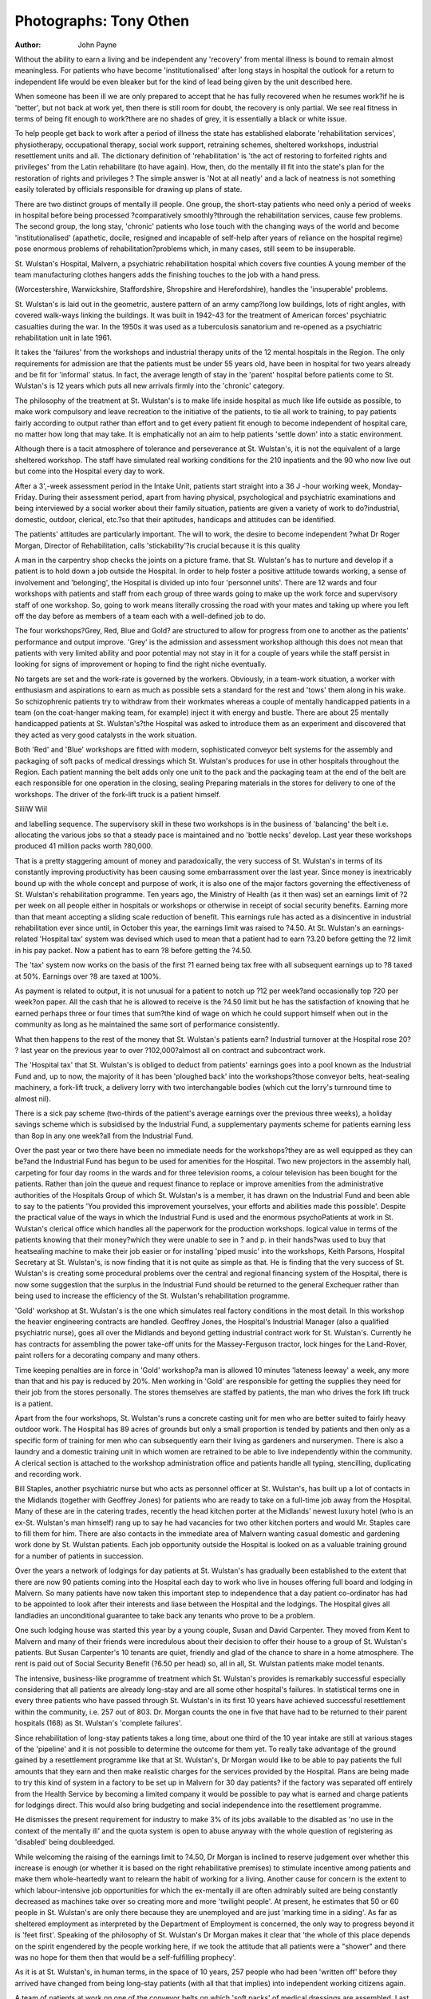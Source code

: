 Photographs: Tony Othen
========================

:Author: John Payne

Without the ability to earn a living and be independent any 'recovery' from
mental illness is bound to remain almost meaningless. For patients who have
become 'institutionalised' after long stays in hospital the outlook for a return
to independent life would be even bleaker but for the kind of lead being given
by the unit described here.

When someone has been ill we are only prepared to
accept that he has fully recovered when he resumes
work?if he is 'better', but not back at work yet, then
there is still room for doubt, the recovery is only
partial. We see real fitness in terms of being fit enough
to work?there are no shades of grey, it is essentially a
black or white issue.

To help people get back to work after a period of
illness the state has established elaborate 'rehabilitation services', physiotherapy, occupational therapy,
social work support, retraining schemes, sheltered
workshops, industrial resettlement units and all.
The dictionary definition of 'rehabilitation' is 'the
act of restoring to forfeited rights and privileges' from
the Latin rehabilitare (to have again). How, then, do
the mentally ill fit into the state's plan for the restoration of rights and privileges ? The simple answer is
'Not at all neatly' and a lack of neatness is not something easily tolerated by officials responsible for
drawing up plans of state.

There are two distinct groups of mentally ill people.
One group, the short-stay patients who need only a
period of weeks in hospital before being processed
?comparatively smoothly?through the rehabilitation services, cause few problems. The second group,
the long stay, 'chronic' patients who lose touch with
the changing ways of the world and become 'institutionalised' (apathetic, docile, resigned and incapable of self-help after years of reliance on the
hospital regime) pose enormous problems of rehabilitation?problems which, in many cases, still seem to
be insuperable.

St. Wulstan's Hospital, Malvern, a psychiatric
rehabilitation hospital which covers five counties
A young member of the team manufacturing clothes
hangers adds the finishing touches to the job with a hand
press.

(Worcestershire, Warwickshire, Staffordshire, Shropshire and Herefordshire), handles the 'insuperable'
problems.

St. Wulstan's is laid out in the geometric, austere
pattern of an army camp?long low buildings, lots of
right angles, with covered walk-ways linking the
buildings. It was built in 1942-43 for the treatment of
American forces' psychiatric casualties during the war.
In the 1950s it was used as a tuberculosis sanatorium
and re-opened as a psychiatric rehabilitation unit in
late 1961.

It takes the 'failures' from the workshops and industrial therapy units of the 12 mental hospitals in the
Region. The only requirements for admission are that
the patients must be under 55 years old, have been in
hospital for two years already and be fit for 'informal'
status. In fact, the average length of stay in the
'parent' hospital before patients come to St. Wulstan's
is 12 years which puts all new arrivals firmly into the
'chronic' category.

The philosophy of the treatment at St. Wulstan's is
to make life inside hospital as much like life outside as
possible, to make work compulsory and leave recreation to the initiative of the patients, to tie all work
to training, to pay patients fairly according to output
rather than effort and to get every patient fit enough to
become independent of hospital care, no matter how
long that may take. It is emphatically not an aim to
help patients 'settle down' into a static environment.

Although there is a tacit atmosphere of tolerance
and perseverance at St. Wulstan's, it is not the equivalent of a large sheltered workshop. The staff have
simulated real working conditions for the 210 inpatients and the 90 who now live out but come into
the Hospital every day to work.

After a 3',-week assessment period in the Intake
Unit, patients start straight into a 36 J -hour working
week, Monday-Friday. During their assessment
period, apart from having physical, psychological and
psychiatric examinations and being interviewed by a
social worker about their family situation, patients are
given a variety of work to do?industrial, domestic,
outdoor, clerical, etc.?so that their aptitudes, handicaps and attitudes can be identified.

The patients' attitudes are particularly important.
The will to work, the desire to become independent
?what Dr Roger Morgan, Director of Rehabilitation,
calls 'stickability'?is crucial because it is this quality

A man in the carpentry shop checks the joints on a picture
frame.
that St. Wulstan's has to nurture and develop if a
patient is to hold down a job outside the Hospital.
In order to help foster a positive attitude towards
working, a sense of involvement and 'belonging', the
Hospital is divided up into four 'personnel units'.
There are 12 wards and four workshops with patients
and staff from each group of three wards going to
make up the work force and supervisory staff of one
workshop. So, going to work means literally crossing
the road with your mates and taking up where you left
off the day before as members of a team each with a
well-defined job to do.

The four workshops?Grey, Red, Blue and Gold?
are structured to allow for progress from one to another as the patients' performance and output improve. 'Grey' is the admission and assessment workshop although this does not mean that patients with
very limited ability and poor potential may not stay in
it for a couple of years while the staff persist in looking
for signs of improvement or hoping to find the right
niche eventually.

No targets are set and the work-rate is governed by
the workers. Obviously, in a team-work situation, a
worker with enthusiasm and aspirations to earn as
much as possible sets a standard for the rest and
'tows' them along in his wake. So schizophrenic
patients try to withdraw from their workmates whereas a couple of mentally handicapped patients in a team
(on the coat-hanger making team, for example) inject
it with energy and bustle. There are about 25
mentally handicapped patients at St. Wulstan's?the
Hospital was asked to introduce them as an experiment and discovered that they acted as very good
catalysts in the work situation.

Both 'Red' and 'Blue' workshops are fitted with
modern, sophisticated conveyor belt systems for the
assembly and packaging of soft packs of medical
dressings which St. Wulstan's produces for use in
other hospitals throughout the Region. Each patient
manning the belt adds only one unit to the pack and
the packaging team at the end of the belt are each
responsible for one operation in the closing, sealing
Preparing materials in the stores for delivery to one of the workshops. The driver of the fork-lift truck is a patient himself.

SiliiW WiiI

and labelling sequence. The supervisory skill in these
two workshops is in the business of 'balancing' the
belt i.e. allocating the various jobs so that a steady
pace is maintained and no 'bottle necks' develop.
Last year these workshops produced 41 million packs
worth ?80,000.

That is a pretty staggering amount of money and
paradoxically, the very success of St. Wulstan's in
terms of its constantly improving productivity has
been causing some embarrassment over the last year.
Since money is inextricably bound up with the
whole concept and purpose of work, it is also one of
the major factors governing the effectiveness of
St. Wulstan's rehabilitation programme. Ten years
ago, the Ministry of Health (as it then was) set an
earnings limit of ?2 per week on all people either in
hospitals or workshops or otherwise in receipt of
social security benefits. Earning more than that
meant accepting a sliding scale reduction of benefit.
This earnings rule has acted as a disincentive in
industrial rehabilitation ever since until, in October
this year, the earnings limit was raised to ?4.50.
At St. Wulstan's an earnings-related 'Hospital tax'
system was devised which used to mean that a
patient had to earn ?3.20 before getting the ?2
limit in his pay packet. Now a patient has to earn ?8
before getting the ?4.50.

The 'tax' system now works on the basis of the
first ?1 earned being tax free with all subsequent
earnings up to ?8 taxed at 50%. Earnings over ?8
are taxed at 100%.

As payment is related to output, it is not unusual
for a patient to notch up ?12 per week?and occasionally top ?20 per week?on paper. All the cash
that he is allowed to receive is the ?4.50 limit but he
has the satisfaction of knowing that he earned perhaps
three or four times that sum?the kind of wage on
which he could support himself when out in the
community as long as he maintained the same sort of
performance consistently.

What then happens to the rest of the money that
St. Wulstan's patients earn? Industrial turnover at
the Hospital rose 20? ? last year on the previous year
to over ?102,000?almost all on contract and subcontract work.

The 'Hospital tax' that St. Wulstan's is obliged to
deduct from patients' earnings goes into a pool
known as the Industrial Fund and, up to now, the
majority of it has been 'ploughed back' into the
workshops?those conveyor belts, heat-sealing machinery, a fork-lift truck, a delivery lorry with two
interchangable bodies (which cut the lorry's turnround time to almost nil).

There is a sick pay scheme (two-thirds of the
patient's average earnings over the previous three
weeks), a holiday savings scheme which is subsidised
by the Industrial Fund, a supplementary payments
scheme for patients earning less than 8op in any one
week?all from the Industrial Fund.

Over the past year or two there have been no
immediate needs for the workshops?they are as
well equipped as they can be?and the Industrial
Fund has begun to be used for amenities for the
Hospital. Two new projectors in the assembly hall,
carpeting for four day rooms in the wards and for
three television rooms, a colour television has been
bought for the patients. Rather than join the queue
and request finance to replace or improve amenities
from the administrative authorities of the Hospitals
Group of which St. Wulstan's is a member, it has
drawn on the Industrial Fund and been able to say
to the patients 'You provided this improvement
yourselves, your efforts and abilities made this
possible'.
Despite the practical value of the ways in which the
Industrial Fund is used and the enormous psychoPatients at work in St. Wulstan's clerical office which
handles all the paperwork for the production workshops.
logical value in terms of the patients knowing that
their money?which they were unable to see in
? and p. in their hands?was used to buy that heatsealing machine to make their job easier or for
installing 'piped music' into the workshops, Keith
Parsons, Hospital Secretary at St. Wulstan's, is now
finding that it is not quite as simple as that. He is
finding that the very success of St. Wulstan's is
creating some procedural problems over the central
and regional financing system of the Hospital, there
is now some suggestion that the surplus in the
Industrial Fund should be returned to the general
Exchequer rather than being used to increase the
efficiency of the St. Wulstan's rehabilitation
programme.

'Gold' workshop at St. Wulstan's is the one which
simulates real factory conditions in the most detail.
In this workshop the heavier engineering contracts
are handled. Geoffrey Jones, the Hospital's Industrial Manager (also a qualified psychiatric nurse),
goes all over the Midlands and beyond getting
industrial contract work for St. Wulstan's. Currently
he has contracts for assembling the power take-off
units for the Massey-Ferguson tractor, lock hinges for
the Land-Rover, paint rollers for a decorating company and many others.

Time keeping penalties are in force in 'Gold'
workshop?a man is allowed 10 minutes 'lateness
leeway' a week, any more than that and his pay is
reduced by 20%. Men working in 'Gold' are responsible for getting the supplies they need for their
job from the stores personally. The stores themselves
are staffed by patients, the man who drives the fork
lift truck is a patient.

Apart from the four workshops, St. Wulstan's runs
a concrete casting unit for men who are better suited
to fairly heavy outdoor work. The Hospital has 89
acres of grounds but only a small proportion is
tended by patients and then only as a specific form of
training for men who can subsequently earn their
living as gardeners and nurserymen. There is also a
laundry and a domestic training unit in which women
are retrained to be able to live independently within
the community. A clerical section is attached to the
workshop administration office and patients handle all
typing, stencilling, duplicating and recording work.

Bill Staples, another psychiatric nurse but who
acts as personnel officer at St. Wulstan's, has built
up a lot of contacts in the Midlands (together with
Geoffrey Jones) for patients who are ready to take on
a full-time job away from the Hospital. Many of
these are in the catering trades, recently the head
kitchen porter at the Midlands' newest luxury hotel
(who is an ex-St. Wulstan's man himself) rang up to
say he had vacancies for two other kitchen porters
and would Mr. Staples care to fill them for him.
There are also contacts in the immediate area of
Malvern wanting casual domestic and gardening
work done by St. Wulstan patients. Each job opportunity outside the Hospital is looked on as a
valuable training ground for a number of patients in
succession.

Over the years a network of lodgings for day
patients at St. Wulstan's has gradually been established to the extent that there are now 90 patients
coming into the Hospital each day to work who live
in houses offering full board and lodging in Malvern.
So many patients have now taken this important
step to independence that a day patient co-ordinator
has had to be appointed to look after their interests
and liase between the Hospital and the lodgings. The
Hospital gives all landladies an unconditional
guarantee to take back any tenants who prove to be a
problem.

One such lodging house was started this year by a
young couple, Susan and David Carpenter. They
moved from Kent to Malvern and many of their
friends were incredulous about their decision to offer
their house to a group of St. Wulstan's patients. But
Susan Carpenter's 10 tenants are quiet, friendly and
glad of the chance to share in a home atmosphere.
The rent is paid out of Social Security Benefit
(?6.50 per head) so, all in all, St. Wulstan patients
make model tenants.

The intensive, business-like programme of treatment which St. Wulstan's provides is remarkably
successful especially considering that all patients are
already long-stay and are all some other hospital's
failures. In statistical terms one in every three
patients who have passed through St. Wulstan's in its
first 10 years have achieved successful resettlement
within the community, i.e. 257 out of 803. Dr.
Morgan counts the one in five that have had to be
returned to their parent hospitals (168) as St. Wulstan's 'complete failures'.

Since rehabilitation of long-stay patients takes a
long time, about one third of the 10 year intake are
still at various stages of the 'pipeline' and it is not
possible to determine the outcome for them yet.
To really take advantage of the ground gained by a
resettlement programme like that at St. Wulstan's,
Dr Morgan would like to be able to pay patients the
full amounts that they earn and then make realistic
charges for the services provided by the Hospital.
Plans are being made to try this kind of system in a
factory to be set up in Malvern for 30 day patients?
if the factory was separated off entirely from the
Health Service by becoming a limited company it
would be possible to pay what is earned and charge
patients for lodgings direct. This would also bring
budgeting and social independence into the resettlement programme.

He dismisses the present requirement for industry
to make 3% of its jobs available to the disabled as 'no
use in the context of the mentally ill' and the quota
system is open to abuse anyway with the whole
question of registering as 'disabled' being doubleedged.

While welcoming the raising of the earnings limit
to ?4.50, Dr Morgan is inclined to reserve judgement over whether this increase is enough (or
whether it is based on the right rehabilitative premises) to stimulate incentive among patients and
make them whole-heartedly want to relearn the habit
of working for a living. Another cause for concern is
the extent to which labour-intensive job opportunities
for which the ex-mentally ill are often admirably
suited are being constantly decreased as machines
take over so creating more and more 'twilight people'.
At present, he estimates that 50 or 60 people in
St. Wulstan's are only there because they are unemployed and are just 'marking time in a siding'.
As far as sheltered employment as interpreted by
the Department of Employment is concerned, the
only way to progress beyond it is 'feet first'. Speaking
of the philosophy of St. Wulstan's Dr Morgan makes
it clear that 'the whole of this place depends on the
spirit engendered by the people working here, if we
took the attitude that all patients were a "shower"
and there was no hope for them then that would be a
self-fulfilling prophecy'.

As it is at St. Wulstan's, in human terms, in the
space of 10 years, 257 people who had been 'written
off' before they arrived have changed from being
long-stay patients (with all that that implies) into
independent working citizens again.

A team of patients at work on one of the conveyor belts on which 'soft packs' of medical dressings are assembled. Last year
the workshop produced million of these packs worth ?80,000.
